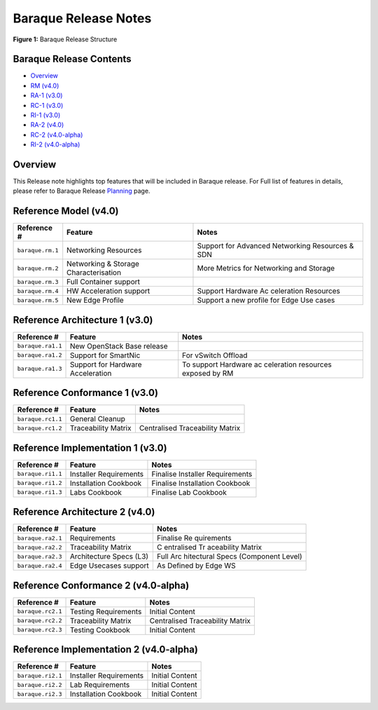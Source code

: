 Baraque Release Notes
=====================

|Figure 1: Baraque Release Structure|

**Figure 1:** Baraque Release Structure

Baraque Release Contents
------------------------

-  `Overview <#overview>`__
-  `RM (v4.0) <#rm>`__
-  `RA-1 (v3.0) <#ra1>`__
-  `RC-1 (v3.0) <#rc1>`__
-  `RI-1 (v3.0) <#ri1>`__
-  `RA-2 (v4.0) <#ra2>`__
-  `RC-2 (v4.0-alpha) <#rc2>`__
-  `RI-2 (v4.0-alpha) <#ra2>`__

Overview
--------

This Release note highlights top features that will be included in
Baraque release. For Full list of features in details, please refer to
Baraque Release
`Planning <https://wiki.lfnetworking.org/display/LN/CNTT+Baraque>`__
page.

Reference Model (v4.0)
----------------------

+------------------------+--------------------------------+------------+
| Reference #            | Feature                        | Notes      |
+========================+================================+============+
| ``baraque.rm.1``       | Networking Resources           | Support    |
|                        |                                | for        |
|                        |                                | Advanced   |
|                        |                                | Networking |
|                        |                                | Resources  |
|                        |                                | & SDN      |
+------------------------+--------------------------------+------------+
| ``baraque.rm.2``       | Networking & Storage           | More       |
|                        | Characterisation               | Metrics    |
|                        |                                | for        |
|                        |                                | Networking |
|                        |                                | and        |
|                        |                                | Storage    |
+------------------------+--------------------------------+------------+
| ``baraque.rm.3``       | Full Container support         |            |
+------------------------+--------------------------------+------------+
| ``baraque.rm.4``       | HW Acceleration support        | Support    |
|                        |                                | Hardware   |
|                        |                                | Ac         |
|                        |                                | celeration |
|                        |                                | Resources  |
+------------------------+--------------------------------+------------+
| ``baraque.rm.5``       | New Edge Profile               | Support a  |
|                        |                                | new        |
|                        |                                | profile    |
|                        |                                | for Edge   |
|                        |                                | Use cases  |
+------------------------+--------------------------------+------------+

Reference Architecture 1 (v3.0)
-------------------------------

+------------------------+--------------------------------+------------+
| Reference #            | Feature                        | Notes      |
+========================+================================+============+
| ``baraque.ra1.1``      | New OpenStack Base release     |            |
+------------------------+--------------------------------+------------+
| ``baraque.ra1.2``      | Support for SmartNic           | For        |
|                        |                                | vSwitch    |
|                        |                                | Offload    |
+------------------------+--------------------------------+------------+
| ``baraque.ra1.3``      | Support for Hardware           | To support |
|                        | Acceleration                   | Hardware   |
|                        |                                | ac         |
|                        |                                | celeration |
|                        |                                | resources  |
|                        |                                | exposed by |
|                        |                                | RM         |
+------------------------+--------------------------------+------------+

Reference Conformance 1 (v3.0)
------------------------------

================= =================== ===============================
Reference #       Feature             Notes
================= =================== ===============================
``baraque.rc1.1`` General Cleanup     
``baraque.rc1.2`` Traceability Matrix Centralised Traceability Matrix
================= =================== ===============================

Reference Implementation 1 (v3.0)
---------------------------------

================= ====================== ===============================
Reference #       Feature                Notes
================= ====================== ===============================
``baraque.ri1.1`` Installer Requirements Finalise Installer Requirements
``baraque.ri1.2`` Installation Cookbook  Finalise Installation Cookbook
``baraque.ri1.3`` Labs Cookbook          Finalise Lab Cookbook
================= ====================== ===============================

Reference Architecture 2 (v4.0)
-------------------------------

+------------------------+--------------------------------+------------+
| Reference #            | Feature                        | Notes      |
+========================+================================+============+
| ``baraque.ra2.1``      | Requirements                   | Finalise   |
|                        |                                | Re         |
|                        |                                | quirements |
+------------------------+--------------------------------+------------+
| ``baraque.ra2.2``      | Traceability Matrix            | C          |
|                        |                                | entralised |
|                        |                                | Tr         |
|                        |                                | aceability |
|                        |                                | Matrix     |
+------------------------+--------------------------------+------------+
| ``baraque.ra2.3``      | Architecture Specs (L3)        | Full       |
|                        |                                | Arc        |
|                        |                                | hitectural |
|                        |                                | Specs      |
|                        |                                | (Component |
|                        |                                | Level)     |
+------------------------+--------------------------------+------------+
| ``baraque.ra2.4``      | Edge Usecases support          | As Defined |
|                        |                                | by Edge WS |
+------------------------+--------------------------------+------------+

Reference Conformance 2 (v4.0-alpha)
------------------------------------

================= ==================== ===============================
Reference #       Feature              Notes
================= ==================== ===============================
``baraque.rc2.1`` Testing Requirements Initial Content
``baraque.rc2.2`` Traceability Matrix  Centralised Traceability Matrix
``baraque.rc2.3`` Testing Cookbook     Initial Content
================= ==================== ===============================

Reference Implementation 2 (v4.0-alpha)
---------------------------------------

================= ====================== ===============
Reference #       Feature                Notes
================= ====================== ===============
``baraque.ri2.1`` Installer Requirements Initial Content
``baraque.ri2.2`` Lab Requirements       Initial Content
``baraque.ri2.3`` Installation Cookbook  Initial Content
================= ====================== ===============

.. |Figure 1: Baraque Release Structure| image:: ../figures/cntt_baraque_release.png
